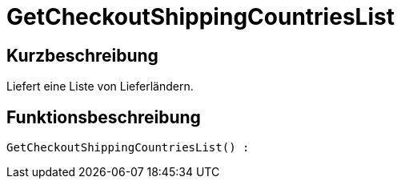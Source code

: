 = GetCheckoutShippingCountriesList
:lang: de
// include::{includedir}/_header.adoc[]
:keywords: GetCheckoutShippingCountriesList
:position: 10379

//  auto generated content Thu, 06 Jul 2017 00:03:46 +0200
== Kurzbeschreibung

Liefert eine Liste von Lieferländern.

== Funktionsbeschreibung

[source,plenty]
----

GetCheckoutShippingCountriesList() :

----


